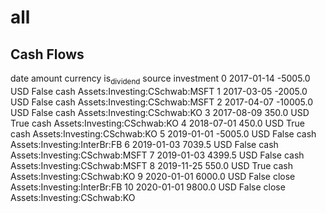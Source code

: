 * all
** Cash Flows

          date   amount currency  is_dividend source                     investment
0   2017-01-14  -5005.0      USD        False   cash  Assets:Investing:CSchwab:MSFT
1   2017-03-05  -2005.0      USD        False   cash  Assets:Investing:CSchwab:MSFT
2   2017-04-07 -10005.0      USD        False   cash    Assets:Investing:CSchwab:KO
3   2017-08-09    350.0      USD         True   cash    Assets:Investing:CSchwab:KO
4   2018-07-01    450.0      USD         True   cash    Assets:Investing:CSchwab:KO
5   2019-01-01  -5005.0      USD        False   cash    Assets:Investing:InterBr:FB
6   2019-01-03   7039.5      USD        False   cash  Assets:Investing:CSchwab:MSFT
7   2019-01-03   4399.5      USD        False   cash  Assets:Investing:CSchwab:MSFT
8   2019-11-25    550.0      USD         True   cash    Assets:Investing:CSchwab:KO
9   2020-01-01   6000.0      USD        False  close    Assets:Investing:InterBr:FB
10  2020-01-01   9800.0      USD        False  close    Assets:Investing:CSchwab:KO
